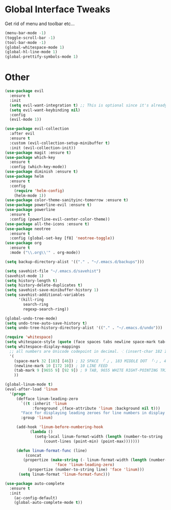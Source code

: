 #+STARTUP: overview 
#+PROPERTY: header-args :comments yes :results silent
* Global Interface Tweaks
Get rid of menu and toolbar etc...
#+BEGIN_SRC emacs-lisp
(menu-bar-mode -1)
(toggle-scroll-bar -1)
(tool-bar-mode -1)
(global-whitespace-mode 1)
(global-hl-line-mode 1)
(global-prettify-symbols-mode 1)
#+END_SRC

* Other
#+BEGIN_SRC emacs-lisp
(use-package evil
  :ensure t
  :init
  (setq evil-want-integration t) ;; This is optional since it's already set to t by default.
  (setq evil-want-keybinding nil)
  :config
  (evil-mode 1))

(use-package evil-collection
  :after evil
  :ensure t
  :custom (evil-collection-setup-minibuffer t)
  :init (evil-collection-init))
(use-package magit :ensure t)
(use-package which-key
  :ensure t
  :config (which-key-mode))
(use-package diminish :ensure t)
(use-package helm
  :ensure t
  :config
    (require 'helm-config)
    (helm-mode 1))
(use-package color-theme-sanityinc-tomorrow :ensure t)
(use-package powerline-evil :ensure t)
(use-package powerline
  :ensure t
  :config (powerline-evil-center-color-theme))
(use-package all-the-icons :ensure t)
(use-package neotree
  :ensure t
  :config (global-set-key [f8] 'neotree-toggle))
(use-package org
  :ensure t
  :mode ("\\.org\\'" . org-mode))

(setq backup-directory-alist '(("." . "~/.emacs.d/backups")))

(setq savehist-file "~/.emacs.d/savehist")
(savehist-mode 1)
(setq history-length t)
(setq history-delete-duplicates t)
(setq savehist-save-minibuffer-history 1)
(setq savehist-additional-variables
      '(kill-ring
        search-ring
        regexp-search-ring))

(global-undo-tree-mode)
(setq undo-tree-auto-save-history t)
(setq undo-tree-history-directory-alist '(("." . "~/.emacs.d/undo")))

(require 'whitespace)
(setq whitespace-style (quote (face spaces tabs newline space-mark tab-mark newline-mark )))
(setq whitespace-display-mappings
  ;; all numbers are Unicode codepoint in decimal. ⁖ (insert-char 182 1)
  '(
    (space-mark 32 [183] [46]) ; 32 SPACE 「 」, 183 MIDDLE DOT 「·」, 46 FULL STOP 「.」
    (newline-mark 10 [172 10]) ; 10 LINE FEED
    (tab-mark 9 [9655 9] [92 9]) ; 9 TAB, 9655 WHITE RIGHT-POINTING TRIANGLE 「▷」
    ))

(global-linum-mode t)
(eval-after-load 'linum
  '(progn
     (defface linum-leading-zero
       `((t :inherit 'linum
            :foreground ,(face-attribute 'linum :background nil t)))
       "Face for displaying leading zeroes for line numbers in display margin."
       :group 'linum)

     (add-hook 'linum-before-numbering-hook
           (lambda ()
             (setq-local linum-format-width (length (number-to-string
                 (count-lines (point-min) (point-max)))))))
     
     (defun linum-format-func (line)
         (concat
        (propertize (make-string (- linum-format-width (length (number-to-string line))) ?0)
                      'face 'linum-leading-zero)
          (propertize (number-to-string line) 'face 'linum)))
      (setq linum-format 'linum-format-func)))

(use-package auto-complete 
  :ensure t
  :init
    (ac-config-default)
    (global-auto-complete-mode t))


#+END_SRC
